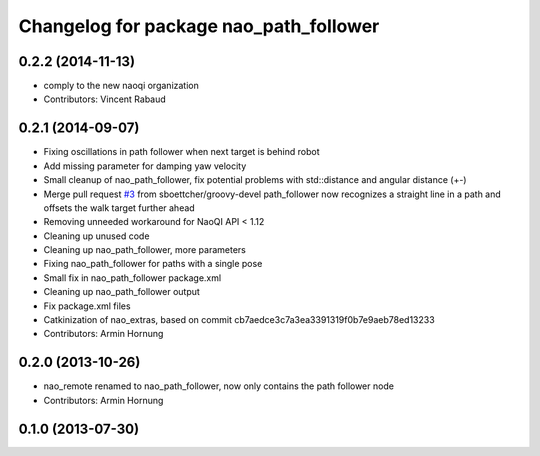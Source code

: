 ^^^^^^^^^^^^^^^^^^^^^^^^^^^^^^^^^^^^^^^
Changelog for package nao_path_follower
^^^^^^^^^^^^^^^^^^^^^^^^^^^^^^^^^^^^^^^

0.2.2 (2014-11-13)
------------------
* comply to the new naoqi organization
* Contributors: Vincent Rabaud

0.2.1 (2014-09-07)
------------------
* Fixing oscillations in path follower when next target is behind robot
* Add missing parameter for damping yaw velocity
* Small cleanup of nao_path_follower, fix potential problems with std::distance
  and angular distance (+-)
* Merge pull request `#3 <https://github.com/ros-nao/nao_extras/issues/3>`_ from sboettcher/groovy-devel
  path_follower now recognizes a straight line in a path and offsets the walk target further ahead
* Removing unneeded workaround for NaoQI API < 1.12
* Cleaning up unused code
* Cleaning up nao_path_follower, more parameters
* Fixing nao_path_follower for paths with a single pose
* Small fix in nao_path_follower package.xml
* Cleaning up nao_path_follower output
* Fix package.xml files
* Catkinization of nao_extras, based on commit cb7aedce3c7a3ea3391319f0b7e9aeb78ed13233
* Contributors: Armin Hornung

0.2.0 (2013-10-26)
------------------
* nao_remote renamed to nao_path_follower, now only contains the path
  follower node
* Contributors: Armin Hornung

0.1.0 (2013-07-30)
------------------
